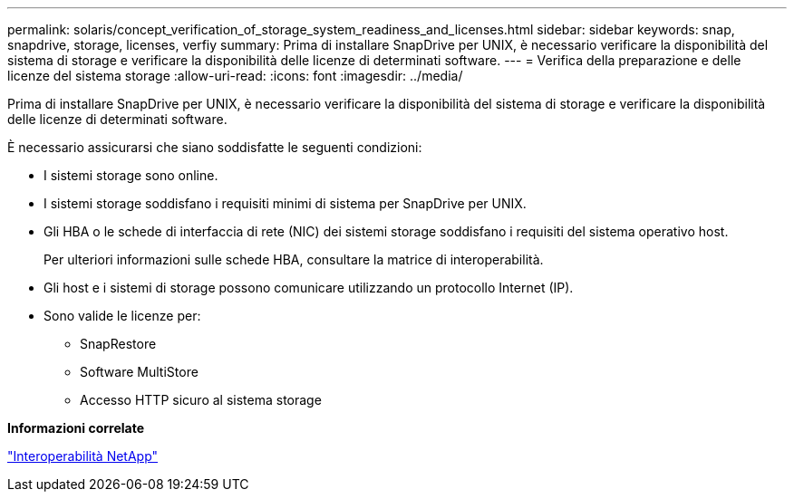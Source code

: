 ---
permalink: solaris/concept_verification_of_storage_system_readiness_and_licenses.html 
sidebar: sidebar 
keywords: snap, snapdrive, storage, licenses, verfiy 
summary: Prima di installare SnapDrive per UNIX, è necessario verificare la disponibilità del sistema di storage e verificare la disponibilità delle licenze di determinati software. 
---
= Verifica della preparazione e delle licenze del sistema storage
:allow-uri-read: 
:icons: font
:imagesdir: ../media/


[role="lead"]
Prima di installare SnapDrive per UNIX, è necessario verificare la disponibilità del sistema di storage e verificare la disponibilità delle licenze di determinati software.

È necessario assicurarsi che siano soddisfatte le seguenti condizioni:

* I sistemi storage sono online.
* I sistemi storage soddisfano i requisiti minimi di sistema per SnapDrive per UNIX.
* Gli HBA o le schede di interfaccia di rete (NIC) dei sistemi storage soddisfano i requisiti del sistema operativo host.
+
Per ulteriori informazioni sulle schede HBA, consultare la matrice di interoperabilità.

* Gli host e i sistemi di storage possono comunicare utilizzando un protocollo Internet (IP).
* Sono valide le licenze per:
+
** SnapRestore
** Software MultiStore
** Accesso HTTP sicuro al sistema storage




*Informazioni correlate*

https://mysupport.netapp.com/NOW/products/interoperability["Interoperabilità NetApp"]
